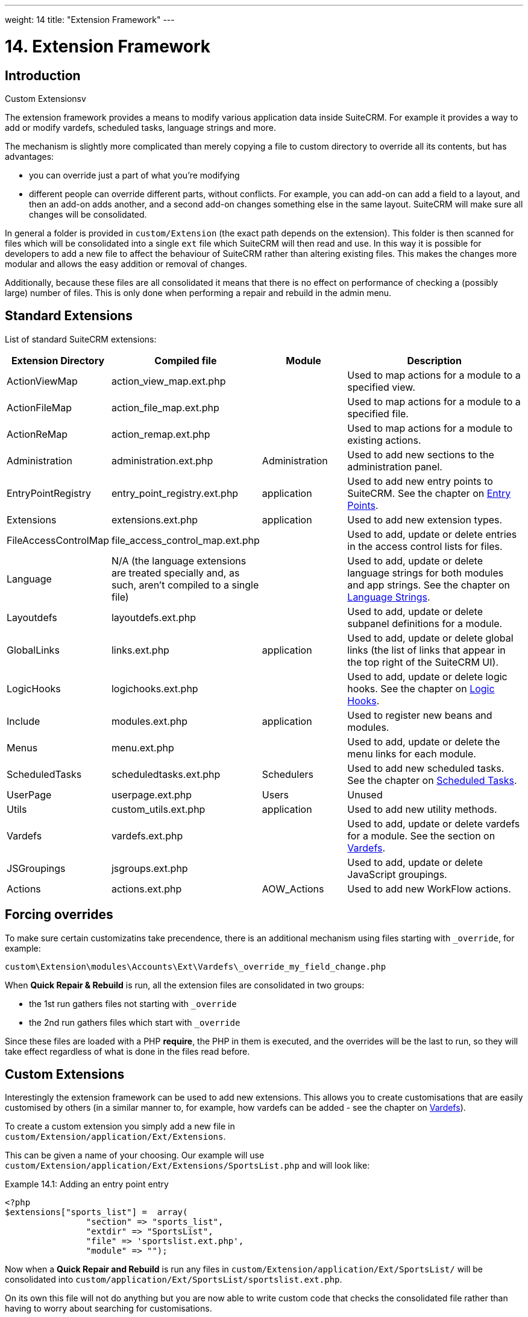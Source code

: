 ---
weight: 14
title: "Extension Framework"
---

= 14. Extension Framework

== Introduction

Custom Extensionsv

The extension framework provides a means to modify various application
data inside SuiteCRM. For example it provides a way to add or modify
vardefs, scheduled tasks, language strings and more. 

The mechanism is slightly more complicated than merely copying a file to custom 
directory to override all its contents, but has advantages:

- you can override just a part of what you're modifying
- different people can override different parts, without conflicts. For example, 
you can add-on can add a field to a layout, and then an add-on adds another, and a second add-on changes
something else in the same layout. SuiteCRM will make sure all changes will be consolidated.

In general a folder is provided in `custom/Extension` (the exact path depends on the
extension). This folder is then scanned for files which will be
consolidated into a single `ext` file which SuiteCRM will then read and
use. In this way it is possible for developers to add a new file to
affect the behaviour of SuiteCRM rather than altering existing files.
This makes the changes more modular and allows the easy addition or
removal of changes. 

Additionally, because these files are all consolidated it means that there is 
no effect on performance of checking a (possibly large) number of files. 
This is only done when performing a repair and rebuild in the admin menu.

== Standard Extensions

List of standard SuiteCRM extensions:

[cols="20,20,20,50",options="header",]
|=======================================================================
|Extension Directory |Compiled file |Module |Description
|ActionViewMap |action_view_map.ext.php |  |Used to map actions for a
module to a specified view.

|ActionFileMap |action_file_map.ext.php |  |Used to map actions for a
module to a specified file.

|ActionReMap |action_remap.ext.php |  |Used to map actions for a module
to existing actions.

|Administration |administration.ext.php |Administration |Used to add new
sections to the administration panel.

|EntryPointRegistry |entry_point_registry.ext.php |application |Used to
add new entry points to SuiteCRM. See the chapter on
link:../entry-points/[Entry Points].

|Extensions |extensions.ext.php |application |Used to add new extension
types.

|FileAccessControlMap |file_access_control_map.ext.php |  |Used to add,
update or delete entries in the access control lists for files.

|Language |N/A (the language extensions are treated specially and, as such, 
aren’t compiled to a single file)  |  |Used to add, update
or delete language strings for both modules and app strings. See the
chapter on link:../language-strings[Language Strings].

|Layoutdefs |layoutdefs.ext.php |  |Used to add, update or delete
subpanel definitions for a module.

|GlobalLinks |links.ext.php |application |Used to add, update or delete
global links (the list of links that appear in the top right of the
SuiteCRM UI).

|LogicHooks |logichooks.ext.php |  |Used to add, update or delete logic
hooks. See the chapter on link:../logic-hooks/[Logic
Hooks].

|Include |modules.ext.php |application |Used to register new beans and
modules.

|Menus |menu.ext.php |  |Used to add, update or delete the menu links
for each module.

|ScheduledTasks |scheduledtasks.ext.php |Schedulers |Used to add new
scheduled tasks. See the chapter on
link:../scheduled-tasks/[Scheduled Tasks].

|UserPage |userpage.ext.php |Users |Unused

|Utils |custom_utils.ext.php |application |Used to add new utility
methods.

|Vardefs |vardefs.ext.php |  |Used to add, update or delete vardefs for
a module. See the section on link:../vardefs/[Vardefs].

|JSGroupings |jsgroups.ext.php |  |Used to add, update or delete
JavaScript groupings.

|Actions |actions.ext.php |AOW_Actions |Used to add new WorkFlow
actions.
|=======================================================================

== Forcing overrides

To make sure certain customizatins take precendence, there is an additional mechanism using files starting with `_override`, 
for example:

`custom\Extension\modules\Accounts\Ext\Vardefs\_override_my_field_change.php`

When *Quick Repair & Rebuild* is run, all the extension files are consolidated in two groups:

- the 1st run gathers files not starting with `_override` 
- the 2nd run gathers files which start with `_override`

Since these files are loaded with a PHP *require*, the PHP in them is executed, and the overrides will be the last to run, 
so they will take effect regardless of what is done in the files read before.

== Custom Extensions

Interestingly the extension framework can be used to add new extensions.
This allows you to create customisations that are easily customised by
others (in a similar manner to, for example, how vardefs can be added -
see the chapter on link:../vardefs/[Vardefs]).

To create a custom extension you simply add a new file in +
`custom/Extension/application/Ext/Extensions`. 

This can be given a name of your choosing. Our example will use +
`custom/Extension/application/Ext/Extensions/SportsList.php` and will
look like:

.Example 14.1: Adding an entry point entry
[source,php]
----
<?php
$extensions["sports_list"] =  array(
                "section" => "sports_list",
                "extdir" => "SportsList",
                "file" => 'sportslist.ext.php',
                "module" => "");
----

Now when a *Quick Repair and Rebuild* is run any files in `custom/Extension/application/Ext/SportsList/` will be consolidated
into `custom/application/Ext/SportsList/sportslist.ext.php`. 

On its own this file will not do anything but you are now able to write custom code that
checks the consolidated file rather than having to worry about searching for customisations.

